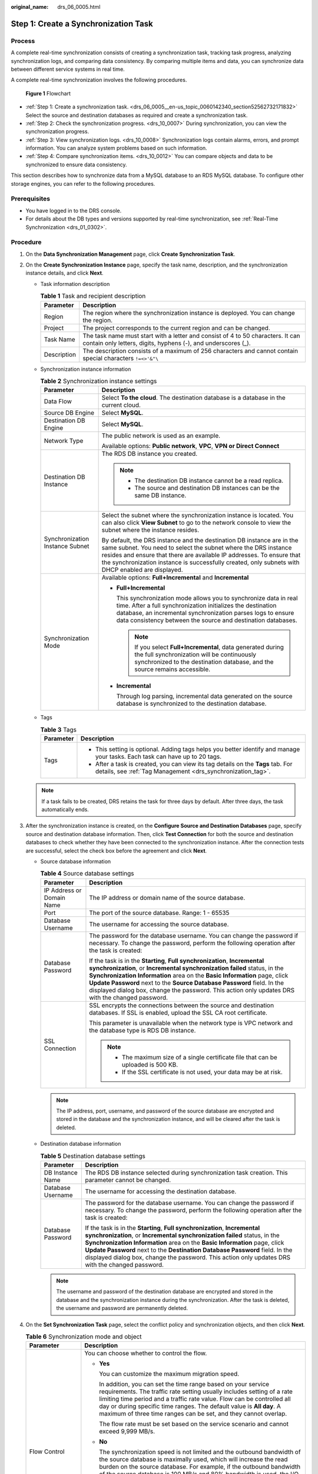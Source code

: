 :original_name: drs_06_0005.html

.. _drs_06_0005:

Step 1: Create a Synchronization Task
=====================================

Process
-------

A complete real-time synchronization consists of creating a synchronization task, tracking task progress, analyzing synchronization logs, and comparing data consistency. By comparing multiple items and data, you can synchronize data between different service systems in real time.

A complete real-time synchronization involves the following procedures.


.. figure:: /_static/images/en-us_image_0000001391534173.png
   :alt: **Figure 1** Flowchart

   **Figure 1** Flowchart

-  :ref:`Step 1: Create a synchronization task. <drs_06_0005__en-us_topic_0060142340_section52562732171832>` Select the source and destination databases as required and create a synchronization task.

-  :ref:`Step 2: Check the synchronization progress. <drs_10_0007>` During synchronization, you can view the synchronization progress.
-  :ref:`Step 3: View synchronization logs. <drs_10_0008>` Synchronization logs contain alarms, errors, and prompt information. You can analyze system problems based on such information.
-  :ref:`Step 4: Compare synchronization items. <drs_10_0012>` You can compare objects and data to be synchronized to ensure data consistency.

This section describes how to synchronize data from a MySQL database to an RDS MySQL database. To configure other storage engines, you can refer to the following procedures.

Prerequisites
-------------

-  You have logged in to the DRS console.
-  For details about the DB types and versions supported by real-time synchronization, see :ref:`Real-Time Synchronization <drs_01_0302>`.

.. _drs_06_0005__en-us_topic_0060142340_section52562732171832:

Procedure
---------

#. On the **Data Synchronization Management** page, click **Create Synchronization Task**.

#. .. _drs_06_0005__drs_04_0102_en-us_topic_0060142340_li63527764101958:

   On the **Create Synchronization Instance** page, specify the task name, description, and the synchronization instance details, and click **Next**.

   -  Task information description

      .. table:: **Table 1** Task and recipient description

         +-------------+--------------------------------------------------------------------------------------------------------------------------------------------------+
         | Parameter   | Description                                                                                                                                      |
         +=============+==================================================================================================================================================+
         | Region      | The region where the synchronization instance is deployed. You can change the region.                                                            |
         +-------------+--------------------------------------------------------------------------------------------------------------------------------------------------+
         | Project     | The project corresponds to the current region and can be changed.                                                                                |
         +-------------+--------------------------------------------------------------------------------------------------------------------------------------------------+
         | Task Name   | The task name must start with a letter and consist of 4 to 50 characters. It can contain only letters, digits, hyphens (-), and underscores (_). |
         +-------------+--------------------------------------------------------------------------------------------------------------------------------------------------+
         | Description | The description consists of a maximum of 256 characters and cannot contain special characters ``!=<>'&"\``                                       |
         +-------------+--------------------------------------------------------------------------------------------------------------------------------------------------+

   -  Synchronization instance information

      .. table:: **Table 2** Synchronization instance settings

         +-----------------------------------+------------------------------------------------------------------------------------------------------------------------------------------------------------------------------------------------------------------------------------------------------------------------------------------------------------------------+
         | Parameter                         | Description                                                                                                                                                                                                                                                                                                            |
         +===================================+========================================================================================================================================================================================================================================================================================================================+
         | Data Flow                         | Select **To the cloud**. The destination database is a database in the current cloud.                                                                                                                                                                                                                                  |
         +-----------------------------------+------------------------------------------------------------------------------------------------------------------------------------------------------------------------------------------------------------------------------------------------------------------------------------------------------------------------+
         | Source DB Engine                  | Select **MySQL**.                                                                                                                                                                                                                                                                                                      |
         +-----------------------------------+------------------------------------------------------------------------------------------------------------------------------------------------------------------------------------------------------------------------------------------------------------------------------------------------------------------------+
         | Destination DB Engine             | Select **MySQL**.                                                                                                                                                                                                                                                                                                      |
         +-----------------------------------+------------------------------------------------------------------------------------------------------------------------------------------------------------------------------------------------------------------------------------------------------------------------------------------------------------------------+
         | Network Type                      | The public network is used as an example.                                                                                                                                                                                                                                                                              |
         |                                   |                                                                                                                                                                                                                                                                                                                        |
         |                                   | Available options: **Public network**, **VPC**, **VPN or Direct Connect**                                                                                                                                                                                                                                              |
         +-----------------------------------+------------------------------------------------------------------------------------------------------------------------------------------------------------------------------------------------------------------------------------------------------------------------------------------------------------------------+
         | Destination DB Instance           | The RDS DB instance you created.                                                                                                                                                                                                                                                                                       |
         |                                   |                                                                                                                                                                                                                                                                                                                        |
         |                                   | .. note::                                                                                                                                                                                                                                                                                                              |
         |                                   |                                                                                                                                                                                                                                                                                                                        |
         |                                   |    -  The destination DB instance cannot be a read replica.                                                                                                                                                                                                                                                            |
         |                                   |    -  The source and destination DB instances can be the same DB instance.                                                                                                                                                                                                                                             |
         +-----------------------------------+------------------------------------------------------------------------------------------------------------------------------------------------------------------------------------------------------------------------------------------------------------------------------------------------------------------------+
         | Synchronization Instance Subnet   | Select the subnet where the synchronization instance is located. You can also click **View Subnet** to go to the network console to view the subnet where the instance resides.                                                                                                                                        |
         |                                   |                                                                                                                                                                                                                                                                                                                        |
         |                                   | By default, the DRS instance and the destination DB instance are in the same subnet. You need to select the subnet where the DRS instance resides and ensure that there are available IP addresses. To ensure that the synchronization instance is successfully created, only subnets with DHCP enabled are displayed. |
         +-----------------------------------+------------------------------------------------------------------------------------------------------------------------------------------------------------------------------------------------------------------------------------------------------------------------------------------------------------------------+
         | Synchronization Mode              | Available options: **Full+Incremental** and **Incremental**                                                                                                                                                                                                                                                            |
         |                                   |                                                                                                                                                                                                                                                                                                                        |
         |                                   | -  **Full+Incremental**                                                                                                                                                                                                                                                                                                |
         |                                   |                                                                                                                                                                                                                                                                                                                        |
         |                                   |    This synchronization mode allows you to synchronize data in real time. After a full synchronization initializes the destination database, an incremental synchronization parses logs to ensure data consistency between the source and destination databases.                                                       |
         |                                   |                                                                                                                                                                                                                                                                                                                        |
         |                                   |    .. note::                                                                                                                                                                                                                                                                                                           |
         |                                   |                                                                                                                                                                                                                                                                                                                        |
         |                                   |       If you select **Full+Incremental**, data generated during the full synchronization will be continuously synchronized to the destination database, and the source remains accessible.                                                                                                                             |
         |                                   |                                                                                                                                                                                                                                                                                                                        |
         |                                   | -  **Incremental**                                                                                                                                                                                                                                                                                                     |
         |                                   |                                                                                                                                                                                                                                                                                                                        |
         |                                   |    Through log parsing, incremental data generated on the source database is synchronized to the destination database.                                                                                                                                                                                                 |
         +-----------------------------------+------------------------------------------------------------------------------------------------------------------------------------------------------------------------------------------------------------------------------------------------------------------------------------------------------------------------+

   -  Tags

      .. table:: **Table 3** Tags

         +-----------------------------------+-------------------------------------------------------------------------------------------------------------------------------------------------+
         | Parameter                         | Description                                                                                                                                     |
         +===================================+=================================================================================================================================================+
         | Tags                              | -  This setting is optional. Adding tags helps you better identify and manage your tasks. Each task can have up to 20 tags.                     |
         |                                   | -  After a task is created, you can view its tag details on the **Tags** tab. For details, see :ref:`Tag Management <drs_synchronization_tag>`. |
         +-----------------------------------+-------------------------------------------------------------------------------------------------------------------------------------------------+

   .. note::

      If a task fails to be created, DRS retains the task for three days by default. After three days, the task automatically ends.

#. After the synchronization instance is created, on the **Configure Source and Destination Databases** page, specify source and destination database information. Then, click **Test Connection** for both the source and destination databases to check whether they have been connected to the synchronization instance. After the connection tests are successful, select the check box before the agreement and click **Next**.

   -  Source database information

      .. table:: **Table 4** Source database settings

         +-----------------------------------+---------------------------------------------------------------------------------------------------------------------------------------------------------------------------------------------------------------------------------------------------------------------------------------------------------------------------------------------------------------------------------------------------------------------+
         | Parameter                         | Description                                                                                                                                                                                                                                                                                                                                                                                                         |
         +===================================+=====================================================================================================================================================================================================================================================================================================================================================================================================================+
         | IP Address or Domain Name         | The IP address or domain name of the source database.                                                                                                                                                                                                                                                                                                                                                               |
         +-----------------------------------+---------------------------------------------------------------------------------------------------------------------------------------------------------------------------------------------------------------------------------------------------------------------------------------------------------------------------------------------------------------------------------------------------------------------+
         | Port                              | The port of the source database. Range: 1 - 65535                                                                                                                                                                                                                                                                                                                                                                   |
         +-----------------------------------+---------------------------------------------------------------------------------------------------------------------------------------------------------------------------------------------------------------------------------------------------------------------------------------------------------------------------------------------------------------------------------------------------------------------+
         | Database Username                 | The username for accessing the source database.                                                                                                                                                                                                                                                                                                                                                                     |
         +-----------------------------------+---------------------------------------------------------------------------------------------------------------------------------------------------------------------------------------------------------------------------------------------------------------------------------------------------------------------------------------------------------------------------------------------------------------------+
         | Database Password                 | The password for the database username. You can change the password if necessary. To change the password, perform the following operation after the task is created:                                                                                                                                                                                                                                                |
         |                                   |                                                                                                                                                                                                                                                                                                                                                                                                                     |
         |                                   | If the task is in the **Starting**, **Full synchronization**, **Incremental synchronization**, or **Incremental synchronization failed** status, in the **Synchronization Information** area on the **Basic Information** page, click **Update Password** next to the **Source Database Password** field. In the displayed dialog box, change the password. This action only updates DRS with the changed password. |
         +-----------------------------------+---------------------------------------------------------------------------------------------------------------------------------------------------------------------------------------------------------------------------------------------------------------------------------------------------------------------------------------------------------------------------------------------------------------------+
         | SSL Connection                    | SSL encrypts the connections between the source and destination databases. If SSL is enabled, upload the SSL CA root certificate.                                                                                                                                                                                                                                                                                   |
         |                                   |                                                                                                                                                                                                                                                                                                                                                                                                                     |
         |                                   | This parameter is unavailable when the network type is VPC network and the database type is RDS DB instance.                                                                                                                                                                                                                                                                                                        |
         |                                   |                                                                                                                                                                                                                                                                                                                                                                                                                     |
         |                                   | .. note::                                                                                                                                                                                                                                                                                                                                                                                                           |
         |                                   |                                                                                                                                                                                                                                                                                                                                                                                                                     |
         |                                   |    -  The maximum size of a single certificate file that can be uploaded is 500 KB.                                                                                                                                                                                                                                                                                                                                 |
         |                                   |    -  If the SSL certificate is not used, your data may be at risk.                                                                                                                                                                                                                                                                                                                                                 |
         +-----------------------------------+---------------------------------------------------------------------------------------------------------------------------------------------------------------------------------------------------------------------------------------------------------------------------------------------------------------------------------------------------------------------------------------------------------------------+

      .. note::

         The IP address, port, username, and password of the source database are encrypted and stored in the database and the synchronization instance, and will be cleared after the task is deleted.

   -  Destination database information

      .. table:: **Table 5** Destination database settings

         +-----------------------------------+--------------------------------------------------------------------------------------------------------------------------------------------------------------------------------------------------------------------------------------------------------------------------------------------------------------------------------------------------------------------------------------------------------------------------+
         | Parameter                         | Description                                                                                                                                                                                                                                                                                                                                                                                                              |
         +===================================+==========================================================================================================================================================================================================================================================================================================================================================================================================================+
         | DB Instance Name                  | The RDS DB instance selected during synchronization task creation. This parameter cannot be changed.                                                                                                                                                                                                                                                                                                                     |
         +-----------------------------------+--------------------------------------------------------------------------------------------------------------------------------------------------------------------------------------------------------------------------------------------------------------------------------------------------------------------------------------------------------------------------------------------------------------------------+
         | Database Username                 | The username for accessing the destination database.                                                                                                                                                                                                                                                                                                                                                                     |
         +-----------------------------------+--------------------------------------------------------------------------------------------------------------------------------------------------------------------------------------------------------------------------------------------------------------------------------------------------------------------------------------------------------------------------------------------------------------------------+
         | Database Password                 | The password for the database username. You can change the password if necessary. To change the password, perform the following operation after the task is created:                                                                                                                                                                                                                                                     |
         |                                   |                                                                                                                                                                                                                                                                                                                                                                                                                          |
         |                                   | If the task is in the **Starting**, **Full synchronization**, **Incremental synchronization**, or **Incremental synchronization failed** status, in the **Synchronization Information** area on the **Basic Information** page, click **Update Password** next to the **Destination Database Password** field. In the displayed dialog box, change the password. This action only updates DRS with the changed password. |
         +-----------------------------------+--------------------------------------------------------------------------------------------------------------------------------------------------------------------------------------------------------------------------------------------------------------------------------------------------------------------------------------------------------------------------------------------------------------------------+

      .. note::

         The username and password of the destination database are encrypted and stored in the database and the synchronization instance during the synchronization. After the task is deleted, the username and password are permanently deleted.

#. On the **Set Synchronization Task** page, select the conflict policy and synchronization objects, and then click **Next**.

   .. table:: **Table 6** Synchronization mode and object

      +-----------------------------------+----------------------------------------------------------------------------------------------------------------------------------------------------------------------------------------------------------------------------------------------------------------------------------------------------------------------------------------------------------------+
      | Parameter                         | Description                                                                                                                                                                                                                                                                                                                                                    |
      +===================================+================================================================================================================================================================================================================================================================================================================================================================+
      | Flow Control                      | You can choose whether to control the flow.                                                                                                                                                                                                                                                                                                                    |
      |                                   |                                                                                                                                                                                                                                                                                                                                                                |
      |                                   | -  **Yes**                                                                                                                                                                                                                                                                                                                                                     |
      |                                   |                                                                                                                                                                                                                                                                                                                                                                |
      |                                   |    You can customize the maximum migration speed.                                                                                                                                                                                                                                                                                                              |
      |                                   |                                                                                                                                                                                                                                                                                                                                                                |
      |                                   |    In addition, you can set the time range based on your service requirements. The traffic rate setting usually includes setting of a rate limiting time period and a traffic rate value. Flow can be controlled all day or during specific time ranges. The default value is **All day**. A maximum of three time ranges can be set, and they cannot overlap. |
      |                                   |                                                                                                                                                                                                                                                                                                                                                                |
      |                                   |    The flow rate must be set based on the service scenario and cannot exceed 9,999 MB/s.                                                                                                                                                                                                                                                                       |
      |                                   |                                                                                                                                                                                                                                                                                                                                                                |
      |                                   | -  **No**                                                                                                                                                                                                                                                                                                                                                      |
      |                                   |                                                                                                                                                                                                                                                                                                                                                                |
      |                                   |    The synchronization speed is not limited and the outbound bandwidth of the source database is maximally used, which will increase the read burden on the source database. For example, if the outbound bandwidth of the source database is 100 MB/s and 80% bandwidth is used, the I/O consumption on the source database is 80 MB/s.                       |
      |                                   |                                                                                                                                                                                                                                                                                                                                                                |
      |                                   |    .. note::                                                                                                                                                                                                                                                                                                                                                   |
      |                                   |                                                                                                                                                                                                                                                                                                                                                                |
      |                                   |       -  The flow control mode takes effect only in the full synchronization phase.                                                                                                                                                                                                                                                                            |
      |                                   |       -  You can also change the flow control mode after creating a task. For details, see :ref:`Modifying the Flow Control Mode <drs_10_0401>`.                                                                                                                                                                                                               |
      +-----------------------------------+----------------------------------------------------------------------------------------------------------------------------------------------------------------------------------------------------------------------------------------------------------------------------------------------------------------------------------------------------------------+
      | Incremental Conflict Policy       | The conflict policy refers to the conflict handling policy during incremental synchronization. By default, conflicts in the full synchronization phase are ignored. Select any of the following conflict policies:                                                                                                                                             |
      |                                   |                                                                                                                                                                                                                                                                                                                                                                |
      |                                   | -  Ignore                                                                                                                                                                                                                                                                                                                                                      |
      |                                   |                                                                                                                                                                                                                                                                                                                                                                |
      |                                   |    The system will skip the conflicting data and continue the subsequent synchronization process.                                                                                                                                                                                                                                                              |
      |                                   |                                                                                                                                                                                                                                                                                                                                                                |
      |                                   | -  Report error                                                                                                                                                                                                                                                                                                                                                |
      |                                   |                                                                                                                                                                                                                                                                                                                                                                |
      |                                   |    The synchronization task will be stopped and fail.                                                                                                                                                                                                                                                                                                          |
      |                                   |                                                                                                                                                                                                                                                                                                                                                                |
      |                                   | -  Overwrite                                                                                                                                                                                                                                                                                                                                                   |
      |                                   |                                                                                                                                                                                                                                                                                                                                                                |
      |                                   |    Conflicting data will be overwritten.                                                                                                                                                                                                                                                                                                                       |
      |                                   |                                                                                                                                                                                                                                                                                                                                                                |
      |                                   | If data conflicts occur, you can select **Ignore**, **Overwrite**, or **Report error** in any of the following scenarios.                                                                                                                                                                                                                                      |
      |                                   |                                                                                                                                                                                                                                                                                                                                                                |
      |                                   | -  Data exists in the destination database.                                                                                                                                                                                                                                                                                                                    |
      |                                   | -  Multiple source databases are synchronized to one destination database.                                                                                                                                                                                                                                                                                     |
      |                                   | -  Data in the destination database is updated manually.                                                                                                                                                                                                                                                                                                       |
      +-----------------------------------+----------------------------------------------------------------------------------------------------------------------------------------------------------------------------------------------------------------------------------------------------------------------------------------------------------------------------------------------------------------+
      | Filter DROP DATABASE              | During real-time synchronization, executing DDL operations on the source database may affect the synchronization performance. To reduce the risk of synchronization failure, DRS allows you to filter out DDL operations. Currently, only the delete operations on databases can be filtered by default.                                                       |
      |                                   |                                                                                                                                                                                                                                                                                                                                                                |
      |                                   | -  If you select **Yes**, the database deletion operation performed on the source database is not synchronized during data synchronization.                                                                                                                                                                                                                    |
      |                                   | -  If you select **No**, related operations are synchronized to the destination database during data synchronization.                                                                                                                                                                                                                                          |
      +-----------------------------------+----------------------------------------------------------------------------------------------------------------------------------------------------------------------------------------------------------------------------------------------------------------------------------------------------------------------------------------------------------------+
      | Synchronize                       | Normal indexes and incremental DDLs can be synchronized. You can determine whether to synchronize data based on service requirements.                                                                                                                                                                                                                          |
      +-----------------------------------+----------------------------------------------------------------------------------------------------------------------------------------------------------------------------------------------------------------------------------------------------------------------------------------------------------------------------------------------------------------+
      | Start Point                       | This option is available if you select **Incremental** in :ref:`2 <drs_06_0005__drs_04_0102_en-us_topic_0060142340_li63527764101958>`. The logs of the source database are obtained from the start point during an incremental synchronization.                                                                                                                |
      |                                   |                                                                                                                                                                                                                                                                                                                                                                |
      |                                   | Run **show master status** to obtain the source database position and set **File**, **Position**, and **Executed_Gtid_Set** as prompted. If **gtid_mode** is disabled, you do not need to specify **Executed_Gtid_Set**.                                                                                                                                       |
      +-----------------------------------+----------------------------------------------------------------------------------------------------------------------------------------------------------------------------------------------------------------------------------------------------------------------------------------------------------------------------------------------------------------+
      | Synchronization Object            | Select **Tables** or **Databases** as required.                                                                                                                                                                                                                                                                                                                |
      |                                   |                                                                                                                                                                                                                                                                                                                                                                |
      |                                   | -  If the synchronization objects in source and destination databases have different names, you can map the source object name to the destination one. For details, see :ref:`Mapping Object Names <drs_10_0015>`.                                                                                                                                             |
      |                                   |                                                                                                                                                                                                                                                                                                                                                                |
      |                                   |    If the database table name contains characters other than letters, digits, and underscores (_), or the mapped database table name contains hyphens (-) and number signs (#), the name length cannot exceed 42 characters.                                                                                                                                   |
      |                                   |                                                                                                                                                                                                                                                                                                                                                                |
      |                                   | .. note::                                                                                                                                                                                                                                                                                                                                                      |
      |                                   |                                                                                                                                                                                                                                                                                                                                                                |
      |                                   |    -  To quickly select the desired database objects, you can use the search function.                                                                                                                                                                                                                                                                         |
      |                                   |    -  If there are changes made to the source databases or objects, click in the upper right corner to update the objects to be synchronized.                                                                                                                                                                                                                  |
      |                                   |                                                                                                                                                                                                                                                                                                                                                                |
      |                                   |    -  If the object name contains spaces, the spaces before and after the object name are not displayed. If there are multiple spaces between the object name and the object name, only one space is displayed.                                                                                                                                                |
      |                                   |    -  The name of the selected synchronization object cannot contain spaces.                                                                                                                                                                                                                                                                                   |
      +-----------------------------------+----------------------------------------------------------------------------------------------------------------------------------------------------------------------------------------------------------------------------------------------------------------------------------------------------------------------------------------------------------------+

#. On the **Check Task** page, check the synchronization task.

   -  If any check fails, review the cause and rectify the fault. After the fault is rectified, click **Check Again**.
   -  If all check items are successful, click **Next**.

      .. note::

         You can proceed to the next step only when all checks are successful. If there are any items that require confirmation, view and confirm the details first before proceeding to the next step.

#. On the displayed page, specify **Start Time**, confirm that the configured information is correct, and click **Submit** to submit the task.

   .. table:: **Table 7** Task startup settings

      +-----------------------------------+---------------------------------------------------------------------------------------------------------------------------------------------------------------------------------------------+
      | Parameter                         | Description                                                                                                                                                                                 |
      +===================================+=============================================================================================================================================================================================+
      | Started Time                      | Set **Start Time** to **Start upon task creation** or **Start at a specified time** based on site requirements.                                                                             |
      |                                   |                                                                                                                                                                                             |
      |                                   | .. note::                                                                                                                                                                                   |
      |                                   |                                                                                                                                                                                             |
      |                                   |    After a synchronization task is started, the performance of the source and destination databases may be affected. You are advised to start a synchronization task during off-peak hours. |
      +-----------------------------------+---------------------------------------------------------------------------------------------------------------------------------------------------------------------------------------------+

#. After the task is submitted, you can view and manage it on the **Data Synchronization Management** page.

   -  You can view the task status. For more information about task status, see :ref:`Task Statuses <drs_06_0004>`.
   -  You can click |image1| in the upper-right corner to view the latest task status.

.. |image1| image:: /_static/images/en-us_image_0000001341414140.png
